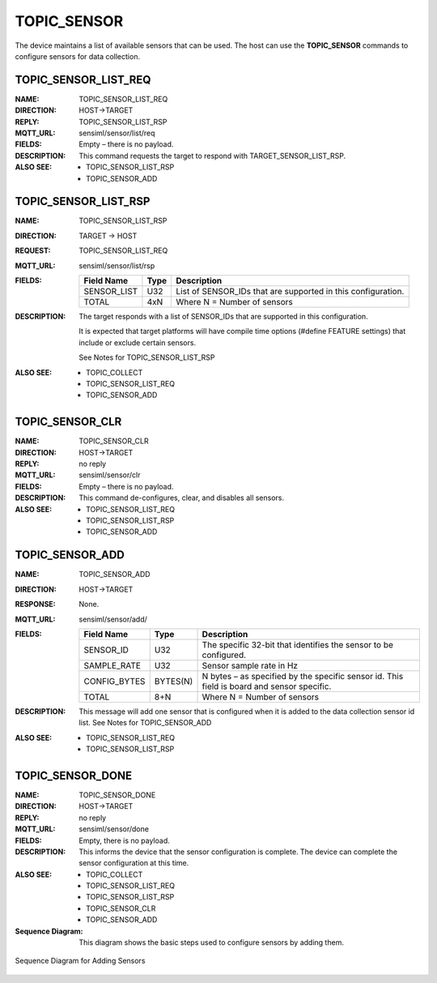 TOPIC_SENSOR
------------

The device maintains a list of available sensors that can be used. The host can use the **TOPIC_SENSOR** commands to configure sensors for data collection.

TOPIC_SENSOR_LIST_REQ
`````````````````````
:NAME:			TOPIC_SENSOR_LIST_REQ
:DIRECTION:		HOST->TARGET
:REPLY:			TOPIC_SENSOR_LIST_RSP
:MQTT_URL:		sensiml/sensor/list/req
:FIELDS:		Empty – there is no payload.
:DESCRIPTION:
    This command requests the target to respond with TARGET_SENSOR_LIST_RSP.
:ALSO SEE:
    •	TOPIC_SENSOR_LIST_RSP
    •	TOPIC_SENSOR_ADD

TOPIC_SENSOR_LIST_RSP
``````````````````````
:NAME:			TOPIC_SENSOR_LIST_RSP
:DIRECTION:		TARGET -> HOST
:REQUEST:		TOPIC_SENSOR_LIST_REQ
:MQTT_URL:		sensiml/sensor/list/rsp
:FIELDS:
    +-------------+----------+--------------------------------------------------------------+
    | Field Name  | Type     | Description                                                  |
    +=============+==========+==============================================================+
    | SENSOR_LIST | U32      | List of SENSOR_IDs that are supported in this configuration. |
    +-------------+----------+--------------------------------------------------------------+
    | TOTAL       | 4xN      | Where N = Number of sensors                                  |
    +-------------+----------+--------------------------------------------------------------+
:DESCRIPTION:
    The target responds with a list of SENSOR_IDs that are supported in this configuration.

    It is expected that target platforms will have compile time options (#define FEATURE settings) that include or exclude certain sensors.

    See Notes for TOPIC_SENSOR_LIST_RSP
:ALSO SEE:
    •	TOPIC_COLLECT
    •	TOPIC_SENSOR_LIST_REQ
    •	TOPIC_SENSOR_ADD

TOPIC_SENSOR_CLR
`````````````````
:NAME:			TOPIC_SENSOR_CLR
:DIRECTION:		HOST->TARGET
:REPLY:			no reply
:MQTT_URL:		sensiml/sensor/clr
:FIELDS:		Empty – there is no payload.
:DESCRIPTION:
    This command de-configures, clear, and disables all sensors.
:ALSO SEE:
    •	TOPIC_SENSOR_LIST_REQ
    •	TOPIC_SENSOR_LIST_RSP
    •	TOPIC_SENSOR_ADD

TOPIC_SENSOR_ADD
````````````````
:NAME:			TOPIC_SENSOR_ADD
:DIRECTION:		HOST->TARGET
:RESPONSE:		None.
:MQTT_URL:		sensiml/sensor/add/
:FIELDS:
    +--------------+----------+------------------------------------------------------------------------------+
    | Field Name   | Type     | Description                                                                  |
    +==============+==========+==============================================================================+
    | SENSOR_ID    | U32      | The specific 32-bit that identifies the sensor to be configured.             |
    +--------------+----------+------------------------------------------------------------------------------+
    | SAMPLE_RATE  | U32      | Sensor sample rate in Hz                                                     |
    +--------------+----------+------------------------------------------------------------------------------+
    | CONFIG_BYTES | BYTES(N) | N bytes – as specified by the specific sensor id.                            |
    |              |          | This field is board and sensor specific.                                     |
    +--------------+----------+------------------------------------------------------------------------------+
    | TOTAL        | 8+N      | Where N = Number of sensors                                                  |
    +--------------+----------+------------------------------------------------------------------------------+
:DESCRIPTION:
    This message will add one sensor that is configured when it is added to the data collection sensor id list.
    See Notes for TOPIC_SENSOR_ADD
:ALSO SEE:
    •	TOPIC_SENSOR_LIST_REQ
    •	TOPIC_SENSOR_LIST_RSP

TOPIC_SENSOR_DONE
```````````````````
:NAME:			TOPIC_SENSOR_DONE
:DIRECTION:		HOST->TARGET
:REPLY:			no reply
:MQTT_URL:		sensiml/sensor/done
:FIELDS:		Empty, there is no payload.
:DESCRIPTION:
    This informs the device that the sensor configuration is complete.
    The device can complete the sensor configuration at this time.
:ALSO SEE:
    •	TOPIC_COLLECT
    •	TOPIC_SENSOR_LIST_REQ
    •	TOPIC_SENSOR_LIST_RSP
    •	TOPIC_SENSOR_CLR
    •	TOPIC_SENSOR_ADD

:Sequence Diagram:

    This diagram shows the basic steps used to configure sensors by adding them.

.. figure:: img/sequence_figure.PNG
   :align: center
   :alt: Sequence Diagram for Adding Sensors 

   Sequence Diagram for Adding Sensors 
